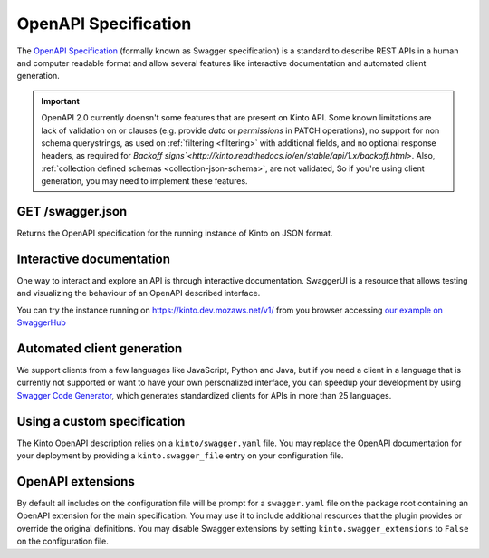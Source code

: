 .. _openapi_spec:

OpenAPI Specification
#####################

The `OpenAPI Specification <https://github.com/OAI/OpenAPI-Specification>`_
(formally known as Swagger specification)
is a standard to describe REST APIs in a human and computer readable format
and allow several features like interactive documentation and automated
client generation.

.. important::
    OpenAPI 2.0 currently doensn't some features that are present on Kinto API.
    Some known limitations are
    lack of validation on or clauses (e.g. provide `data` or `permissions` in PATCH
    operations), no support for non schema querystrings, as used on :ref:`filtering <filtering>`
    with additional fields, and no optional response headers, as required for
    `Backoff signs`<http://kinto.readthedocs.io/en/stable/api/1.x/backoff.html>`.
    Also, :ref:`collection defined schemas <collection-json-schema>`,
    are not validated, So if you're using client
    generation, you may need to implement these features.

GET /swagger.json
=================

Returns the OpenAPI specification for the running instance of Kinto on JSON format.

Interactive documentation
=========================

One way to interact and explore an API is through interactive documentation.
SwaggerUI is a resource that allows testing and visualizing the behaviour
of an OpenAPI described interface.

You can try the instance running on https://kinto.dev.mozaws.net/v1/ from you browser
accessing `our example on SwaggerHub <https://app.swaggerhub.com/api/Kinto/kinto>`_

Automated client generation
===========================

We support clients from a few languages like JavaScript, Python and Java,
but if you need a client in a language that is currently not supported or
want to have your own personalized interface, you can speedup your development by using
`Swagger Code Generator <https://github.com/swagger-api/swagger-codegen>`_,
which generates standardized clients for APIs in more than 25 languages.

Using a custom specification
============================

The Kinto OpenAPI description relies on a ``kinto/swagger.yaml`` file.
You may replace the OpenAPI documentation for your deployment by providing a
``kinto.swagger_file`` entry on your configuration file.

OpenAPI extensions
==================

By default all includes on the configuration file will be prompt for a
``swagger.yaml`` file on the package root containing an OpenAPI extension
for the main specification. You may use it to include additional resources
that the plugin provides or override the original definitions. You may disable
Swagger extensions by setting ``kinto.swagger_extensions`` to ``False`` on the
configuration file.

